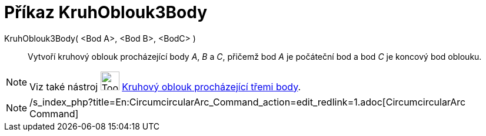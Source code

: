 = Příkaz KruhOblouk3Body
:page-en: commands/CircumcircularArc
ifdef::env-github[:imagesdir: /cs/modules/ROOT/assets/images]

KruhOblouk3Body( <Bod A>, <Bod B>, <BodC> )::
  Vytvoří kruhový oblouk procházející body _A_, _B_ a _C_, přičemž bod _A_ je počáteční bod a bod _C_ je koncový bod
  oblouku.

[NOTE]
====

Viz také nástroj image:Tool_Circumcircular_Arc_3Points.gif[Tool Circumcircular Arc 3Points.gif,width=32,height=32]
xref:/tools/Kruhový_oblouk_procházející_třemi_body.adoc[Kruhový oblouk procházející třemi body].

====

[NOTE]
====

/s_index_php?title=En:CircumcircularArc_Command_action=edit_redlink=1.adoc[CircumcircularArc Command]

====
